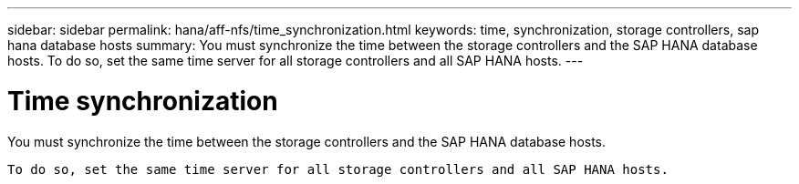 ---
sidebar: sidebar
permalink: hana/aff-nfs/time_synchronization.html
keywords: time, synchronization, storage controllers, sap hana database hosts
summary: You must synchronize the time between the storage controllers and the SAP HANA database hosts. To do so, set the same time server for all storage controllers and all SAP HANA hosts.
---

= Time synchronization
:hardbreaks:
:nofooter:
:icons: font
:linkattrs:
:imagesdir: ./../media/

[.lead]
You must synchronize the time between the storage controllers and the SAP HANA database hosts.

 To do so, set the same time server for all storage controllers and all SAP HANA hosts.
